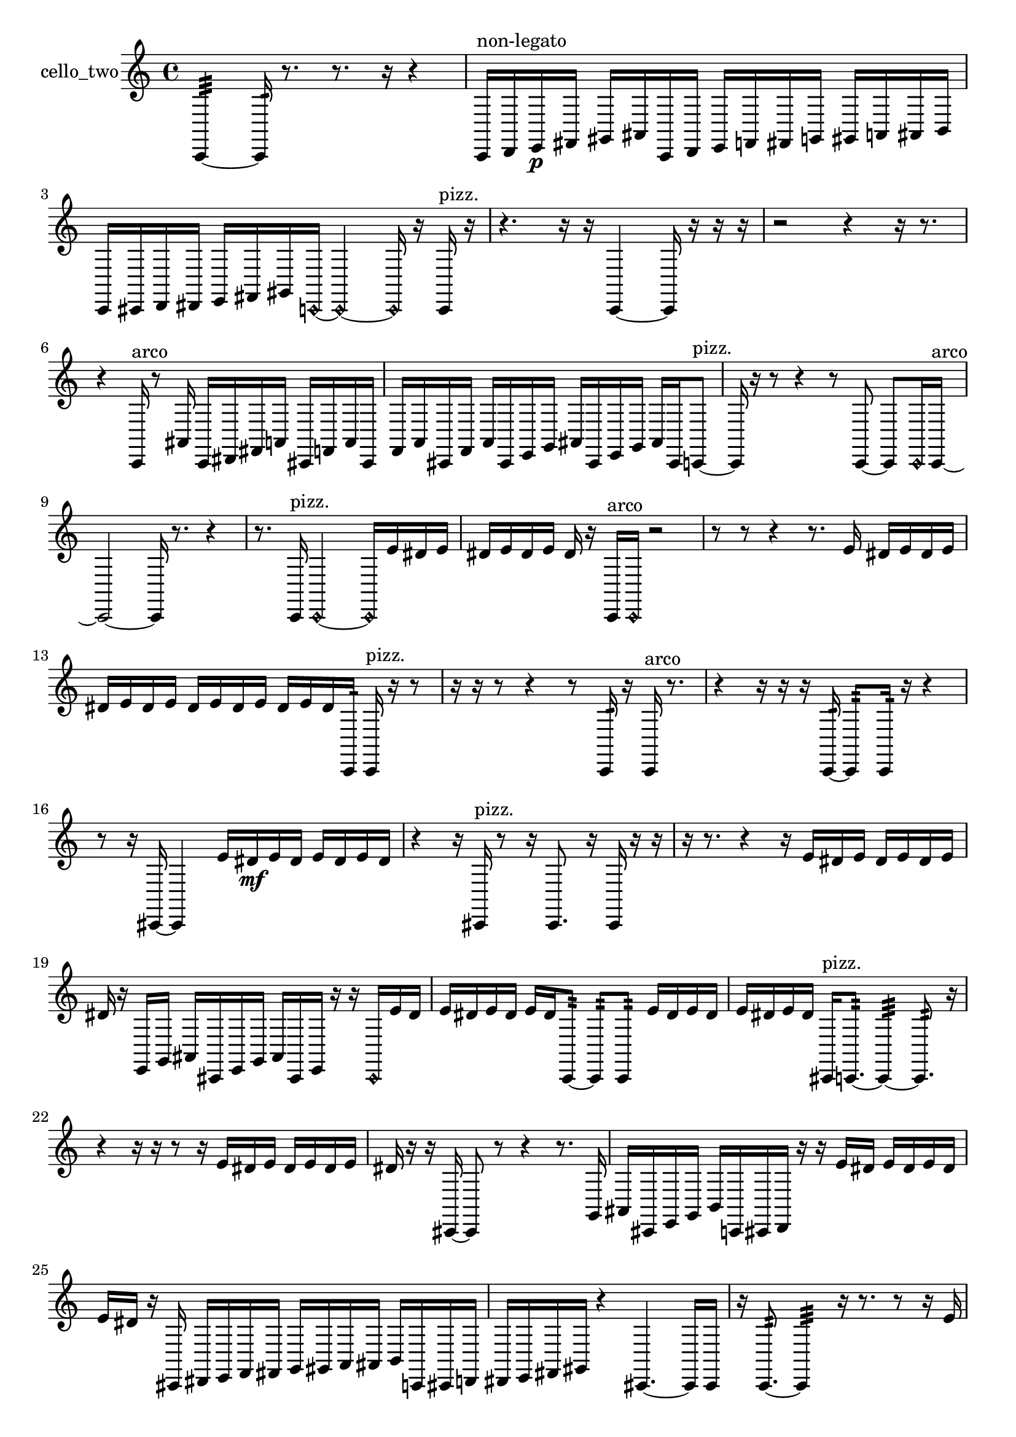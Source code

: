 % [notes] external for Pure Data
% development-version July 14, 2014 
% by Jaime E. Oliver La Rosa
% la.rosa@nyu.edu
% @ the Waverly Labs in NYU MUSIC FAS
% Open this file with Lilypond
% more information is available at lilypond.org
% Released under the GNU General Public License.

% HEADERS

glissandoSkipOn = {
  \override NoteColumn.glissando-skip = ##t
  \hide NoteHead
  \hide Accidental
  \hide Tie
  \override NoteHead.no-ledgers = ##t
}

glissandoSkipOff = {
  \revert NoteColumn.glissando-skip
  \undo \hide NoteHead
  \undo \hide Tie
  \undo \hide Accidental
  \revert NoteHead.no-ledgers
}
cello_two_part = {

  \time 4/4

  \clef treble 
  % ________________________________________bar 1 :
  c,4:32~ 
  c,16:32  r8. 
  r8.  r16 
  r4  |
  % ________________________________________bar 2 :
  c,16^\markup {non-legato }  d,16  e,16\p  fis,16 
  gis,16  ais,16  c,16  d,16 
  e,16  f,16  fis,16  g,16 
  gis,16  a,16  ais,16  b,16  |
  % ________________________________________bar 3 :
  c,16  cis,16  d,16  dis,16 
  e,16  fis,16  gis,16  \once \override NoteHead.style = #'harmonic c,16~ 
  \once \override NoteHead.style = #'harmonic c,4~ 
  \once \override NoteHead.style = #'harmonic c,16  r16  c,16^\markup {pizz. }  r16  |
  % ________________________________________bar 4 :
  r4. 
  r16  r16 
  c,4~ 
  c,16  r16  r16  r16  |
  % ________________________________________bar 5 :
  r2 
  r4 
  r16  r8.  |
  % ________________________________________bar 6 :
  r4 
  c,16^\markup {arco }  r8  ais,16 
  c,16  dis,16  fis,16  a,16 
  cis,16  f,16  a,16  cis,16  |
  % ________________________________________bar 7 :
  f,16  a,16  cis,16  f,16 
  a,16  cis,16  e,16  g,16 
  ais,16  cis,16  e,16  g,16 
  ais,16  cis,16  c,8~^\markup {pizz. }  |
  % ________________________________________bar 8 :
  c,16  r16  r8 
  r4 
  r8  c,8~ 
  c,8  \once \override NoteHead.style = #'harmonic c,16  c,16~^\markup {arco }  |
  % ________________________________________bar 9 :
  c,2~ 
  c,16  r8. 
  r4  |
  % ________________________________________bar 10 :
  r8.  c,16^\markup {pizz. } 
  \once \override NoteHead.style = #'harmonic c,2~ 
  \once \override NoteHead.style = #'harmonic c,16  e'16  dis'16  e'16  |
  % ________________________________________bar 11 :
  dis'16  e'16  dis'16  e'16 
  dis'16  r16  c,16^\markup {arco }  \once \override NoteHead.style = #'harmonic c,16 
  r2  |
  % ________________________________________bar 12 :
  r8  r8 
  r4 
  r8.  e'16 
  dis'16  e'16  dis'16  e'16  |
  % ________________________________________bar 13 :
  dis'16  e'16  dis'16  e'16 
  dis'16  e'16  dis'16  e'16 
  dis'16  e'16  dis'16  c,16:32 
  c,16^\markup {pizz. }  r16  r8  |
  % ________________________________________bar 14 :
  r16  r16  r8 
  r4 
  r8  c,16:32  r16 
  c,16^\markup {arco }  r8.  |
  % ________________________________________bar 15 :
  r4 
  r16  r16  r16  c,16:32~ 
  c,8:32  c,16:32  r16 
  r4  |
  % ________________________________________bar 16 :
  r8  r16  cis,16~ 
  cis,4 
  e'16  dis'16\mf  e'16  dis'16 
  e'16  dis'16  e'16  dis'16  |
  % ________________________________________bar 17 :
  r4 
  r16  cis,16^\markup {pizz. }  r8 
  r16  cis,8. 
  r16  cis,16  r16  r16  |
  % ________________________________________bar 18 :
  r16  r8. 
  r4 
  r16  e'16  dis'16  e'16 
  dis'16  e'16  dis'16  e'16  |
  % ________________________________________bar 19 :
  dis'16  r16  e,16  g,16 
  ais,16  cis,16  e,16  g,16 
  ais,16  cis,16  e,16  r16 
  r16  \once \override NoteHead.style = #'harmonic cis,16  e'16  dis'16  |
  % ________________________________________bar 20 :
  e'16  dis'16  e'16  dis'16 
  e'16  dis'16  c,8:32~ 
  c,8:32  c,8:32 
  e'16  dis'16  e'16  dis'16  |
  % ________________________________________bar 21 :
  e'16  dis'16  e'16  dis'16 
  cis,16^\markup {pizz. }  c,8.:32~ 
  c,4:32~ 
  c,8.:32  r16  |
  % ________________________________________bar 22 :
  r4 
  r16  r16  r8 
  r16  e'16  dis'16  e'16 
  dis'16  e'16  dis'16  e'16  |
  % ________________________________________bar 23 :
  dis'16  r16  r16  cis,16~ 
  cis,8  r8 
  r4 
  r8.  g,16  |
  % ________________________________________bar 24 :
  ais,16  cis,16  e,16  g,16 
  b,16  c,16  cis,16  d,16 
  r16  r16  e'16  dis'16 
  e'16  dis'16  e'16  dis'16  |
  % ________________________________________bar 25 :
  e'16  dis'16  r16  cis,16 
  dis,16  e,16  f,16  fis,16 
  g,16  gis,16  a,16  ais,16 
  b,16  c,16  cis,16  d,16  |
  % ________________________________________bar 26 :
  dis,16  e,16  fis,16  gis,16 
  r4 
  cis,4.~ 
  cis,16  cis,16  |
  % ________________________________________bar 27 :
  r16  c,8.:32~ 
  c,4:32 
  r16  r8. 
  r8  r16  e'16  |
  % ________________________________________bar 28 :
  dis'16  e'16  dis'16  e'16 
  dis'16  e'16  dis'16  \once \override NoteHead.style = #'harmonic cis,16 
  r2  |
  % ________________________________________bar 29 :
  \once \override NoteHead.style = #'harmonic cis,2~ 
  \once \override NoteHead.style = #'harmonic cis,16  r16  cis,16^\markup {arco }  cis,16^\markup {pizz. } 
  cis,4~  |
  % ________________________________________bar 30 :
  cis,8.  cis,16~ 
  cis,4~ 
  cis,8.  r16 
  r4  |
  % ________________________________________bar 31 :
  r4 
  r16  r16  r8 
  r8  r16  r16 
  ais,16  c,16  d,16  e,16  |
  % ________________________________________bar 32 :
  fis,16  gis,16  ais,16  c,16 
  a,16  fis,16  dis,16  c,16 
  a,16  fis,16  dis,16  c,16 
  r4  |
  % ________________________________________bar 33 :
  r16  d,8.~ 
  d,4~ 
  d,8  r16  d,16 
  r16  r16  r16  r16  |
  % ________________________________________bar 34 :
  r2 
  \once \override NoteHead.style = #'harmonic cis,4. 
  r8  |
  % ________________________________________bar 35 :
  r4 
  r16  r16  cis,8~^\markup {arco } 
  cis,4~ 
  cis,8.  r16  |
  % ________________________________________bar 36 :
  r4 
  r16  r16  r16  cis,16^\markup {pizz. } 
  r2  |
  % ________________________________________bar 37 :
  r8  cis,16  cis,16 
  r16  r8. 
  cis,16  e'16  dis'16  e'16 
  dis'16  e'16  dis'16  e'16  |
  % ________________________________________bar 38 :
  dis'16  r16  r8 
  r4 
  r16  r16  fis,16  c,16 
  fis,16  c,16  e,16  gis,16  |
  % ________________________________________bar 39 :
  c,16  dis,16  fis,16  a,16 
  c,16  dis,16  fis,16  a,16 
  c,16  cis,16  r8 
  r4  |
  % ________________________________________bar 40 :
  r16  r16  r16  r16 
  r8  r16  r16 
  r4 
  r8.  r16  |
  % ________________________________________bar 41 :
  r4 
  r16  r16  cis,8~ 
  cis,4~ 
  cis,16  \once \override NoteHead.style = #'harmonic cis,16  r16  r16  |
  % ________________________________________bar 42 :
  r16  r8. 
  r16  r16  cis,16^\markup {pizz. }  r16 
  r2  |
  % ________________________________________bar 43 :
  r16  r8. 
  r4 
  cis,2~  |
  % ________________________________________bar 44 :
  cis,8  r16  r16 
  r16  r16  cis,16  r16 
  r2  |
  % ________________________________________bar 45 :
  r16  r8. 
  r4 
  r8  r8 
  r16  cis,16  cis,8~  |
  % ________________________________________bar 46 :
  cis,16  cis,16  r16  r16 
  r2 
}

\score {
  \new Staff \with { instrumentName = "cello_two" } {
    \new Voice {
      \cello_two_part
    }
  }
  \layout {
    \mergeDifferentlyHeadedOn
    \mergeDifferentlyDottedOn
    \set harmonicDots = ##t
    \override Glissando.thickness = #4
    \set Staff.pedalSustainStyle = #'mixed
    \override TextSpanner.bound-padding = #1.0
    \override TextSpanner.bound-details.right.padding = #1.3
    \override TextSpanner.bound-details.right.stencil-align-dir-y = #CENTER
    \override TextSpanner.bound-details.left.stencil-align-dir-y = #CENTER
    \override TextSpanner.bound-details.right-broken.text = ##f
    \override TextSpanner.bound-details.left-broken.text = ##f
    \override Glissando.minimum-length = #4
    \override Glissando.springs-and-rods = #ly:spanner::set-spacing-rods
    \override Glissando.breakable = ##t
    \override Glissando.after-line-breaking = ##t
    \set baseMoment = #(ly:make-moment 1/8)
    \set beatStructure = 2,2,2,2
    #(set-default-paper-size "a4")
  }
  \midi { }
}

\version "2.19.49"
% notes Pd External version testing 
